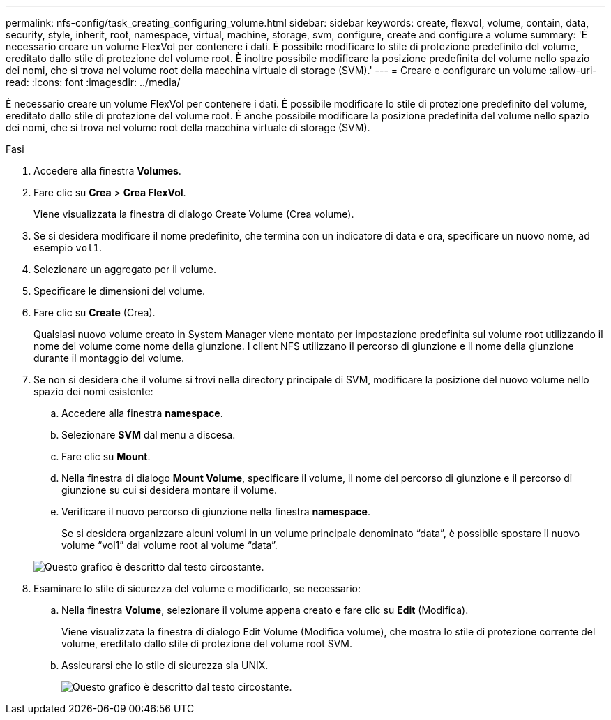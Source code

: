 ---
permalink: nfs-config/task_creating_configuring_volume.html 
sidebar: sidebar 
keywords: create, flexvol, volume, contain, data, security, style, inherit, root, namespace, virtual, machine, storage, svm, configure, create and configure a volume 
summary: 'È necessario creare un volume FlexVol per contenere i dati. È possibile modificare lo stile di protezione predefinito del volume, ereditato dallo stile di protezione del volume root. È inoltre possibile modificare la posizione predefinita del volume nello spazio dei nomi, che si trova nel volume root della macchina virtuale di storage (SVM).' 
---
= Creare e configurare un volume
:allow-uri-read: 
:icons: font
:imagesdir: ../media/


[role="lead"]
È necessario creare un volume FlexVol per contenere i dati. È possibile modificare lo stile di protezione predefinito del volume, ereditato dallo stile di protezione del volume root. È anche possibile modificare la posizione predefinita del volume nello spazio dei nomi, che si trova nel volume root della macchina virtuale di storage (SVM).

.Fasi
. Accedere alla finestra *Volumes*.
. Fare clic su *Crea* > *Crea FlexVol*.
+
Viene visualizzata la finestra di dialogo Create Volume (Crea volume).

. Se si desidera modificare il nome predefinito, che termina con un indicatore di data e ora, specificare un nuovo nome, ad esempio `vol1`.
. Selezionare un aggregato per il volume.
. Specificare le dimensioni del volume.
. Fare clic su *Create* (Crea).
+
Qualsiasi nuovo volume creato in System Manager viene montato per impostazione predefinita sul volume root utilizzando il nome del volume come nome della giunzione. I client NFS utilizzano il percorso di giunzione e il nome della giunzione durante il montaggio del volume.

. Se non si desidera che il volume si trovi nella directory principale di SVM, modificare la posizione del nuovo volume nello spazio dei nomi esistente:
+
.. Accedere alla finestra *namespace*.
.. Selezionare *SVM* dal menu a discesa.
.. Fare clic su *Mount*.
.. Nella finestra di dialogo *Mount Volume*, specificare il volume, il nome del percorso di giunzione e il percorso di giunzione su cui si desidera montare il volume.
.. Verificare il nuovo percorso di giunzione nella finestra *namespace*.
+
Se si desidera organizzare alcuni volumi in un volume principale denominato "`data`", è possibile spostare il nuovo volume "`vol1`" dal volume root al volume "`data`".



+
image::../media/namespace_1_before_nfs.gif[Questo grafico è descritto dal testo circostante.]

. Esaminare lo stile di sicurezza del volume e modificarlo, se necessario:
+
.. Nella finestra *Volume*, selezionare il volume appena creato e fare clic su *Edit* (Modifica).
+
Viene visualizzata la finestra di dialogo Edit Volume (Modifica volume), che mostra lo stile di protezione corrente del volume, ereditato dallo stile di protezione del volume root SVM.

.. Assicurarsi che lo stile di sicurezza sia UNIX.
+
image::../media/volume_edit_security_style_ntfs_to_unix.gif[Questo grafico è descritto dal testo circostante.]




